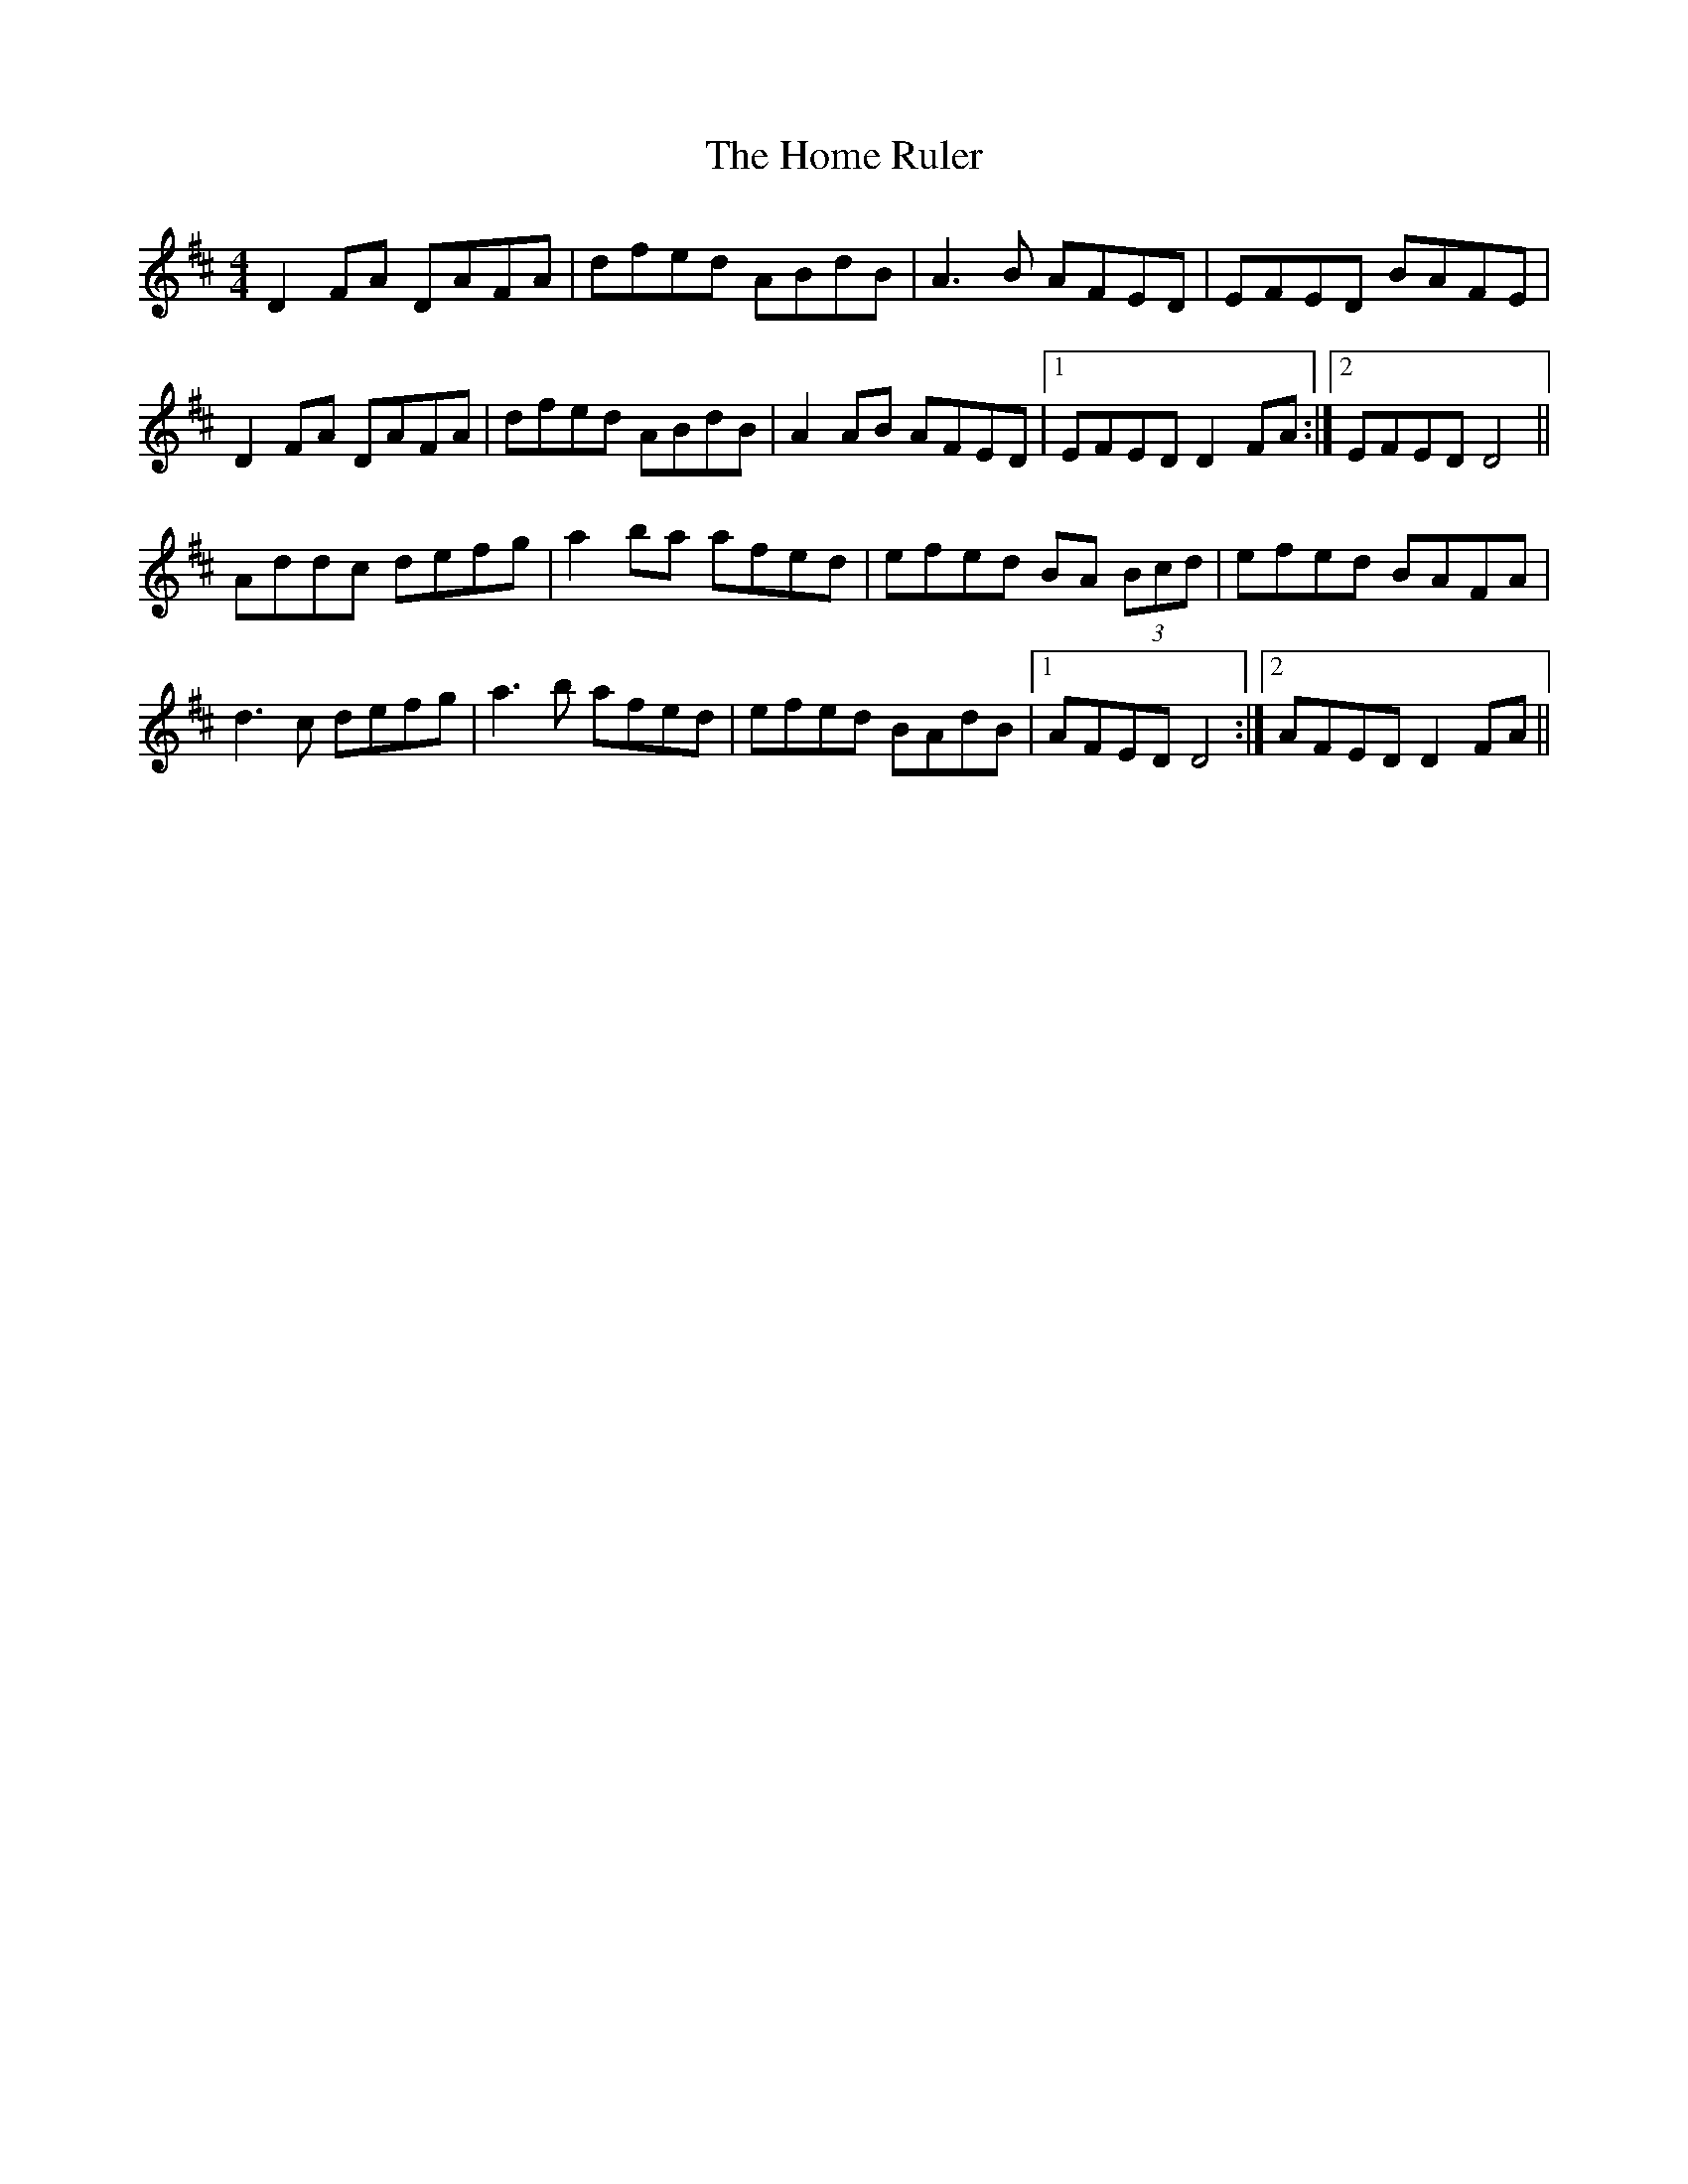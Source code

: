 X: 17724
T: Home Ruler, The
R: hornpipe
M: 4/4
K: Dmajor
D2FA DAFA|dfed ABdB|A3B AFED|EFED BAFE|
D2FA DAFA|dfed ABdB|A2AB AFED|1 EFED D2FA:|2 EFED D4||
Addc defg|a2ba afed|efed BA (3Bcd|efed BAFA|
d3c defg|a3b afed|efed BAdB|1 AFED D4:|2 AFED D2FA||

